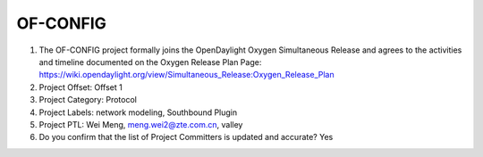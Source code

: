 ==========
OF-CONFIG
==========

1. The OF-CONFIG project formally joins the OpenDaylight Oxygen
   Simultaneous Release and agrees to the activities and timeline documented on
   the Oxygen  Release Plan Page:
   https://wiki.opendaylight.org/view/Simultaneous_Release:Oxygen_Release_Plan

2. Project Offset: Offset 1

3. Project Category: Protocol

4. Project Labels: network modeling, Southbound Plugin

5. Project PTL: Wei Meng, meng.wei2@zte.com.cn, valley

6. Do you confirm that the list of Project Committers is updated and accurate? Yes
